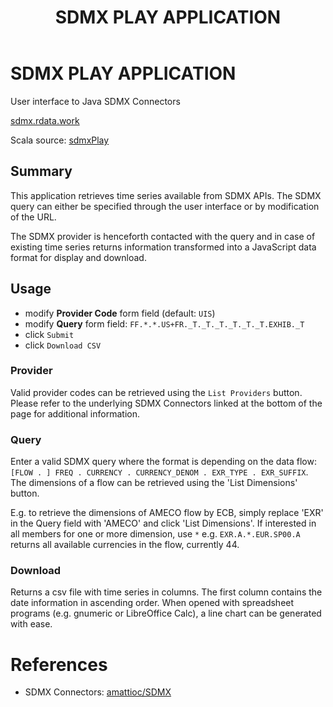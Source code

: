 #+Title: SDMX PLAY APPLICATION

#+OPTIONS: reveal_center:t reveal_progress:t reveal_history:nil reveal_control:t
#+OPTIONS: reveal_rolling_links:t reveal_keyboard:t reveal_overview:t num:nil
#+OPTIONS: reveal_width:1200 reveal_height:800
#+OPTIONS: reveal_title_slide:nil
#+OPTIONS: toc:0
#+REVEAL_MARGIN: 0.1
#+REVEAL_MIN_SCALE: 0.5
#+REVEAL_MAX_SCALE: 2.5
#+REVEAL_TRANS: linear
#+REVEAL_THEME: black
#+REVEAL_HLEVEL: 2
#+REVEAL_HEAD_PREAMBLE: <meta name="description" content="sdmxPlay Introduction.">
#+REVEAL_POSTAMBLE: <p> Created by rdata. </p>
#+REVEAL_PLUGINS: (markdown notes)
#+REVEAL_EXTRA_CSS: ./local.css

* SDMX PLAY APPLICATION

  User interface to Java SDMX Connectors

  [[http://sdmx.rdata.work][sdmx.rdata.work]]

  Scala source: [[http://github.com/bowerth/sdmxPlay][sdmxPlay]]

** Summary

   This application retrieves time series available from SDMX APIs. The SDMX
   query can either be specified through the user interface or by modification
   of the URL. 

   The SDMX provider is henceforth contacted with the query and in
   case of existing time series returns information transformed into a
   JavaScript data format for display and download.

** Usage

   - modify *Provider Code* form field (default: ~UIS~)
   - modify *Query* form field: ~FF.*.*.US+FR._T._T._T._T._T._T.EXHIB._T~
   - click ~Submit~
   - click ~Download CSV~

*** Provider
    
    Valid provider codes can be retrieved using the ~List Providers~ button.
    Please refer to the underlying SDMX Connectors linked at the bottom of the
    page for additional information.

*** Query

    Enter a valid SDMX query where the format is depending on the data flow:
    ~[FLOW . ] FREQ . CURRENCY . CURRENCY_DENOM . EXR_TYPE . EXR_SUFFIX~. The
    dimensions of a flow can be retrieved using the 'List Dimensions' button.
    
    E.g. to retrieve the dimensions of AMECO flow by ECB, simply replace 'EXR'
    in the Query field with 'AMECO' and click 'List Dimensions'. If interested
    in all members for one or more dimension, use ~*~ e.g. ~EXR.A.*.EUR.SP00.A~
    returns all available currencies in the flow, currently 44.

*** Download

    Returns a csv file with time series in columns. The first column contains
    the date information in ascending order. When opened with spreadsheet
    programs (e.g. gnumeric or LibreOffice Calc), a line chart can be generated
    with ease.

* References

  - SDMX Connectors: [[https://github.com/amattioc/SDMX][amattioc/SDMX]]
